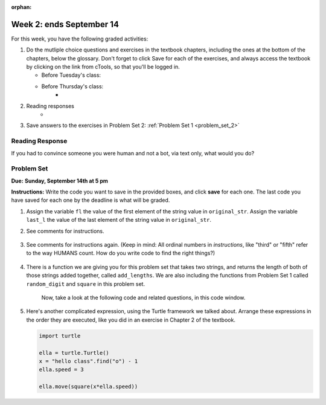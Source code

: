 :orphan:

..  Copyright (C) Paul Resnick.  Permission is granted to copy, distribute
    and/or modify this document under the terms of the GNU Free Documentation
    License, Version 1.3 or any later version published by the Free Software
    Foundation; with Invariant Sections being Forward, Prefaces, and
    Contributor List, no Front-Cover Texts, and no Back-Cover Texts.  A copy of
    the license is included in the section entitled "GNU Free Documentation
    License".

.. highlight:: python
    :linenothreshold: 500


Week 2: ends September 14
========================


For this week, you have the following graded activities:

1. Do the mutliple choice questions and exercises in the textbook chapters, including the ones at the bottom of the chapters, below the glossary. Don't forget to click Save for each of the exercises, and always access the textbook by clicking on the link from cTools, so that you'll be logged in.
   
   * Before Tuesday's class: 
   
   * Before Thursday's class:
      * 

#. Reading responses
      * 

#. Save answers to the exercises in Problem Set 2:
   :ref:`Problem Set 1 <problem_set_2>` 

.. _response_2:

Reading Response
----------------

If you had to convince someone you were human and not a bot, via text only, what would you do?

.. activecode:: rr_2_1
   :nocanvas:

   # Fill in your answer on the lines between the triple quotes
   s = """
   """

Problem Set
-----------
**Due:** **Sunday, September 14th at 5 pm**

**Instructions:** Write the code you want to save in the provided boxes, and click **save** for each one. The last code you have saved for each one by the deadline is what will be graded.

1. Assign the variable ``fl`` the value of the first element of the string value in ``original_str``. Assign the variable ``last_l`` the value of the last element of the string value in ``original_str``.

   .. actex:: ps_2_1
      
      original_str = "The quick brown rhino jumped over the extremely lazy fox."

      # assign variables as specified below this line!

      ====
      
      import test
      print "\n\n---\n"
      testEqual(fl,original_str[0])
      testEqual(last_l, original_str[-1])

#. See comments for instructions.

    .. actex:: ps_2_2

        sent = """
        He took his vorpal sword in hand:
        Long time the manxome foe he sought
        So rested he by the Tumtum tree,
        And stood awhile in thought.
        - Jabberwocky, Lewis Carroll (1832-1898)"""

        short_sent = """
        So much depends
        on
        """

        # How long (how many characters) is the string in the variable sent?
        # Write code to assign the length of the string to a variable called len_of_sent.


        # How long is the string in the variable short_sent?
        # Write code to assign the length of that string to a variable called short_len.


        # Print out the value of short_len (and len_of_sent, if you want!) so you can see it. 


        # Write a comment below this line to explain why these values are larger than you might expect. Why is the length of short_sent longer than 15 characters?


        # Assign the index of the first 'v' in the value of the variable sent TO a variable called index_of_v. (Hint: we saw a function built into Python that can help with this)

        ====
        
        import test
        print "\n\n---\n"
        testEqual(len_of_sent,len(sent))
        testEqual(short_len,len(short_sent))
        testEqual(index_of_v, sent.find('v'))



#. See comments for instructions again. (Keep in mind: All ordinal numbers in *instructions*, like "third" or "fifth" refer to the way HUMANS count. How do you write code to find the right things?)

    .. actex:: ps_2_3

        num_lst = [4,16,25,9,100,12,13]
        mixed_bag = ["hi", 4,6,8, 92.4, "see ya", "23", 23]

        # Assign the value of the third element of num_lst to a variable called third_elem

        # Assign the value of the sixth element of num_lst to a variable called elem_sixth

        # Assign the length of num_lst to a variable called num_lst_len

        # Write a comment explaining the difference between mixed_bag[-1] and mixed_bag[-2]
        # (you may want to print out those values so you can make sure you know what they are!)

        # Write code to print out the type of the third element of mixed_bag

        # Write code to assign the **type of the fifth element of mixed_bag** to a variable called fifth_type

        # Write code to assign the **type of the first element of mixed_bag** to a variable called another_type

        ====

        import test
        print "\n\n---\n"
        testEqual(third_elem, num_lst[2])
        testEqual(elem_sixth, num_lst[5])
        testEqual(num_lst_len,len(num_lst_len))
        testEqual(fifth_type,type(mixed_bag[4]))
        testEqual(another_type, type(mixed_bag[0]))


#. There is a function we are giving you for this problem set that takes two strings, and returns the length of both of those strings added together, called ``add_lengths``. We are also including the functions from Problem Set 1 called ``random_digit`` and ``square`` in this problem set. 

    Now, take a look at the following code and related questions, in this code window.

    .. actex:: ps_2_4
        :include: addl_functions_2

        new_str = "'Twas brillig"

        y = add_lengths("receipt","receive")

        x = random_digit()

        z = new_str.find('b')

        l = new_str.find("'")

        # notice that this line of code is made up of a lot of different expressions
        fin_value = square(len(new_str)) + (z - l) + (x * random_digit())

        # DO NOT CHANGE ANY CODE ABOVE THIS LINE
        # But below here, putting print statements and running the code may help you!


        # The following questions are based on that code. All refer to the types of the 
        #variables and/or expressions after the above code is run.

        #####################   

        # Write a comment explaining each of the following, after each question.
        # Don't forget to save!

        # What is square? 

        # What type of expression is square(len(new_str))? What type will that evaluate to?

        # What type is z?

        # What type is l?

        # What type is the expression z-l?

        # What type is x?

        # What is random_digit? How many inputs does it take?

        # What type does the expression (x * random_digit()) evaluate to?

        # Given all this information, what type will fin_value hold once all this code is run?


#. Here's another complicated expression, using the Turtle framework we talked about. Arrange these expressions in the order they are executed, like you did in an exercise in Chapter 2 of the textbook. 

   .. sourcecode:: python
      
      import turtle

      ella = turtle.Turtle()
      x = "hello class".find("o") - 1
      ella.speed = 3

      ella.move(square(x*ella.speed))

   .. parsonsprob:: ps_2_5

      Order the code fragments in the order in which the Python interpreter would evaluate them.
      -----
      import the turtle library
      =====
      look up the Turtle() object in the turtle library and create a new instance of a Turtle 
      =====
      assign a new Turtle instance to the variable ella
      =====
      execute the string method .find() on the string "hello class" and evaluate the expression "hello class".find("o")
      =====
      subtract 1 from the integer than "hello class".find("o") evaluates to
      =====
      assign an integer to the variable x
      =====
      look up the speed attribute of ella and evaluate that expression to an integer
      ===== 
      assign ella.speed to be equal to the value 3
      =====
      multiply the value in the variable x by the value in the expression ella.speed
      =====
      look up the variable square to get the function object
      =====
      evaluate the expression x * ella.speed
      =====
      run the square function on input x*ella.speed
      =====
      look up the move attribute on Turtle instances
      =====      
      execute the move method of ella on input of the evaluated expression square(x*ella.speed)



      
